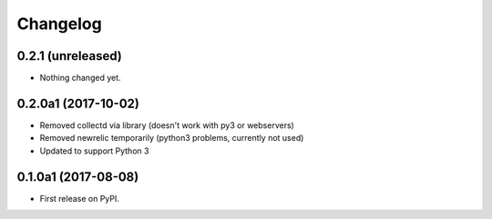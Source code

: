 
Changelog
=========

0.2.1 (unreleased)
------------------

- Nothing changed yet.


0.2.0a1 (2017-10-02)
--------------------

* Removed collectd via library (doesn't work with py3 or webservers)
* Removed newrelic temporarily (python3 problems, currently not used)
* Updated to support Python 3

0.1.0a1 (2017-08-08)
--------------------

* First release on PyPI.
